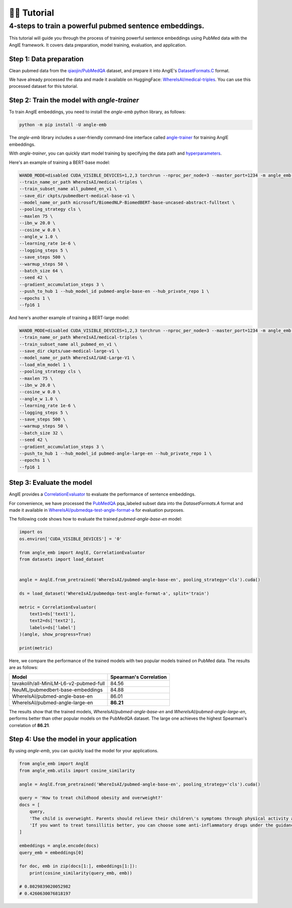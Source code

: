 👨‍🏫 Tutorial
============================


4-steps to train a powerful pubmed sentence embeddings.
------------------------------------------------------------

This tutorial will guide you through the process of training powerful sentence embeddings using PubMed data with the AnglE framework. It covers data preparation, model training, evaluation, and application.


Step 1: Data preparation
^^^^^^^^^^^^^^^^^^^^^^^^^^^^


Clean pubmed data from the `qiaojin/PubMedQA <https://huggingface.co/datasets/qiaojin/PubMedQA>`_ dataset, and prepare it into AnglE's `DatasetFormats.C <https://angle.readthedocs.io/en/latest/notes/training.html#data-prepration>`_ format.

We have already processed the data and made it available on HuggingFace: `WhereIsAI/medical-triples <https://huggingface.co/datasets/WhereIsAI/medical-triples/viewer/all_pubmed_en_v1>`_. You can use this processed dataset for this tutorial.


Step 2: Train the model with `angle-trainer`
^^^^^^^^^^^^^^^^^^^^^^^^^^^^^^^^^^^^^^^^^^^^^^^^


To train AnglE embeddings, you need to install the `angle-emb` python library, as follows:

.. code-block:: bash

    python -m pip install -U angle-emb

The `angle-emb` library includes a user-friendly command-line interface called `angle-trainer <https://angle.readthedocs.io/en/latest/notes/training.html#angle-trainer-recommended>`_ for training AnglE embeddings.

With `angle-trainer`, you can quickly start model training by specifying the data path and `hyperparameters <https://angle.readthedocs.io/en/latest/notes/training.html#fine-tuning-tips>`_.

Here's an example of training a BERT-base model:

.. code-block:: bash

    WANDB_MODE=disabled CUDA_VISIBLE_DEVICES=1,2,3 torchrun --nproc_per_node=3 --master_port=1234 -m angle_emb.angle_trainer \
    --train_name_or_path WhereIsAI/medical-triples \
    --train_subset_name all_pubmed_en_v1 \
    --save_dir ckpts/pubmedbert-medical-base-v1 \
    --model_name_or_path microsoft/BiomedNLP-BiomedBERT-base-uncased-abstract-fulltext \
    --pooling_strategy cls \
    --maxlen 75 \
    --ibn_w 20.0 \
    --cosine_w 0.0 \
    --angle_w 1.0 \
    --learning_rate 1e-6 \
    --logging_steps 5 \
    --save_steps 500 \
    --warmup_steps 50 \
    --batch_size 64 \
    --seed 42 \
    --gradient_accumulation_steps 3 \
    --push_to_hub 1 --hub_model_id pubmed-angle-base-en --hub_private_repo 1 \
    --epochs 1 \
    --fp16 1


And here's another example of training a BERT-large model:

.. code-block:: bash

    WANDB_MODE=disabled CUDA_VISIBLE_DEVICES=1,2,3 torchrun --nproc_per_node=3 --master_port=1234 -m angle_emb.angle_trainer \
    --train_name_or_path WhereIsAI/medical-triples \
    --train_subset_name all_pubmed_en_v1 \
    --save_dir ckpts/uae-medical-large-v1 \
    --model_name_or_path WhereIsAI/UAE-Large-V1 \
    --load_mlm_model 1 \
    --pooling_strategy cls \
    --maxlen 75 \
    --ibn_w 20.0 \
    --cosine_w 0.0 \
    --angle_w 1.0 \
    --learning_rate 1e-6 \
    --logging_steps 5 \
    --save_steps 500 \
    --warmup_steps 50 \
    --batch_size 32 \
    --seed 42 \
    --gradient_accumulation_steps 3 \
    --push_to_hub 1 --hub_model_id pubmed-angle-large-en --hub_private_repo 1 \
    --epochs 1 \
    --fp16 1


Step 3: Evaluate the model
^^^^^^^^^^^^^^^^^^^^^^^^^^^^^^^

AnglE provides a `CorrelationEvaluator <https://angle.readthedocs.io/en/latest/notes/evaluation.html#spearman-and-pearson-correlation>`_ to evaluate the performance of sentence embeddings.

For convenience, we have processed the `PubMedQA <https://huggingface.co/datasets/qiaojin/PubMedQA/viewer/pqa_labeled>`_ pqa_labeled subset data into the `DatasetFormats.A` format and made it available in `WhereIsAI/pubmedqa-test-angle-format-a <https://huggingface.co/datasets/WhereIsAI/pubmedqa-test-angle-format-a>`_ for evaluation purposes.

The following code shows how to evaluate the trained `pubmed-angle-base-en` model:


.. code-block:: python

    import os
    os.environ['CUDA_VISIBLE_DEVICES'] = '0'

    from angle_emb import AnglE, CorrelationEvaluator
    from datasets import load_dataset


    angle = AnglE.from_pretrained('WhereIsAI/pubmed-angle-base-en', pooling_strategy='cls').cuda()

    ds = load_dataset('WhereIsAI/pubmedqa-test-angle-format-a', split='train')

    metric = CorrelationEvaluator(
        text1=ds['text1'],
        text2=ds['text2'],
        labels=ds['label']
    )(angle, show_progress=True)

    print(metric)


Here, we compare the performance of the trained models with two popular models trained on PubMed data. The results are as follows:


+----------------------------------------+-------------------------+
| Model                                  | Spearman's Correlation  |
+========================================+=========================+
| tavakolih/all-MiniLM-L6-v2-pubmed-full | 84.56                   |
+----------------------------------------+-------------------------+
| NeuML/pubmedbert-base-embeddings       | 84.88                   |
+----------------------------------------+-------------------------+
| WhereIsAI/pubmed-angle-base-en         | 86.01                   |
+----------------------------------------+-------------------------+
| WhereIsAI/pubmed-angle-large-en        | **86.21**               |
+----------------------------------------+-------------------------+


The results show that the trained models, `WhereIsAI/pubmed-angle-base-en` and `WhereIsAI/pubmed-angle-large-en`, performs better than other popular models on the PubMedQA dataset.
The large one achieves the highest Spearman's correlation of **86.21**.


Step 4: Use the model in your application
^^^^^^^^^^^^^^^^^^^^^^^^^^^^^^^^^^^^^^^^^^^^^^^^^^^^^^^^

By using `angle-emb`, you can quickly load the model for your applications.

.. code-block:: python

    from angle_emb import AnglE
    from angle_emb.utils import cosine_similarity

    angle = AnglE.from_pretrained('WhereIsAI/pubmed-angle-base-en', pooling_strategy='cls').cuda()

    query = 'How to treat childhood obesity and overweight?'
    docs = [
        query,
        'The child is overweight. Parents should relieve their children\'s symptoms through physical activity and healthy eating. First, they can let them do some aerobic exercise, such as jogging, climbing, swimming, etc. In terms of diet, children should eat more cucumbers, carrots, spinach, etc. Parents should also discourage their children from eating fried foods and dried fruits, which are high in calories and fat. Parents should not let their children lie in bed without moving after eating. If their children\'s condition is serious during the treatment of childhood obesity, parents should go to the hospital for treatment under the guidance of a doctor in a timely manner.',
        'If you want to treat tonsillitis better, you can choose some anti-inflammatory drugs under the guidance of a doctor, or use local drugs, such as washing the tonsil crypts, injecting drugs into the tonsils, etc. If your child has a sore throat, you can also give him or her some pain relievers. If your child has a fever, you can give him or her antipyretics. If the condition is serious, seek medical attention as soon as possible. If the medication does not have a good effect and the symptoms recur, the author suggests surgical treatment. Parents should also make sure to keep their children warm to prevent them from catching a cold and getting tonsillitis again.',
    ]

    embeddings = angle.encode(docs)
    query_emb = embeddings[0]

    for doc, emb in zip(docs[1:], embeddings[1:]):
        print(cosine_similarity(query_emb, emb))

    # 0.8029839020052982
    # 0.4260630076818197
